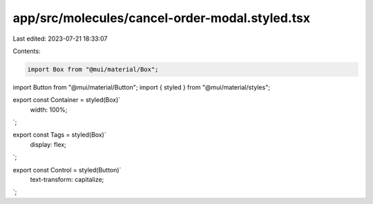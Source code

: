 app/src/molecules/cancel-order-modal.styled.tsx
===============================================

Last edited: 2023-07-21 18:33:07

Contents:

.. code-block:: tsx

    import Box from "@mui/material/Box";
import Button from "@mui/material/Button";
import { styled } from "@mui/material/styles";

export const Container = styled(Box)`
  width: 100%;
`;

export const Tags = styled(Box)`
  display: flex;
`;

export const Control = styled(Button)`
  text-transform: capitalize;
`;


